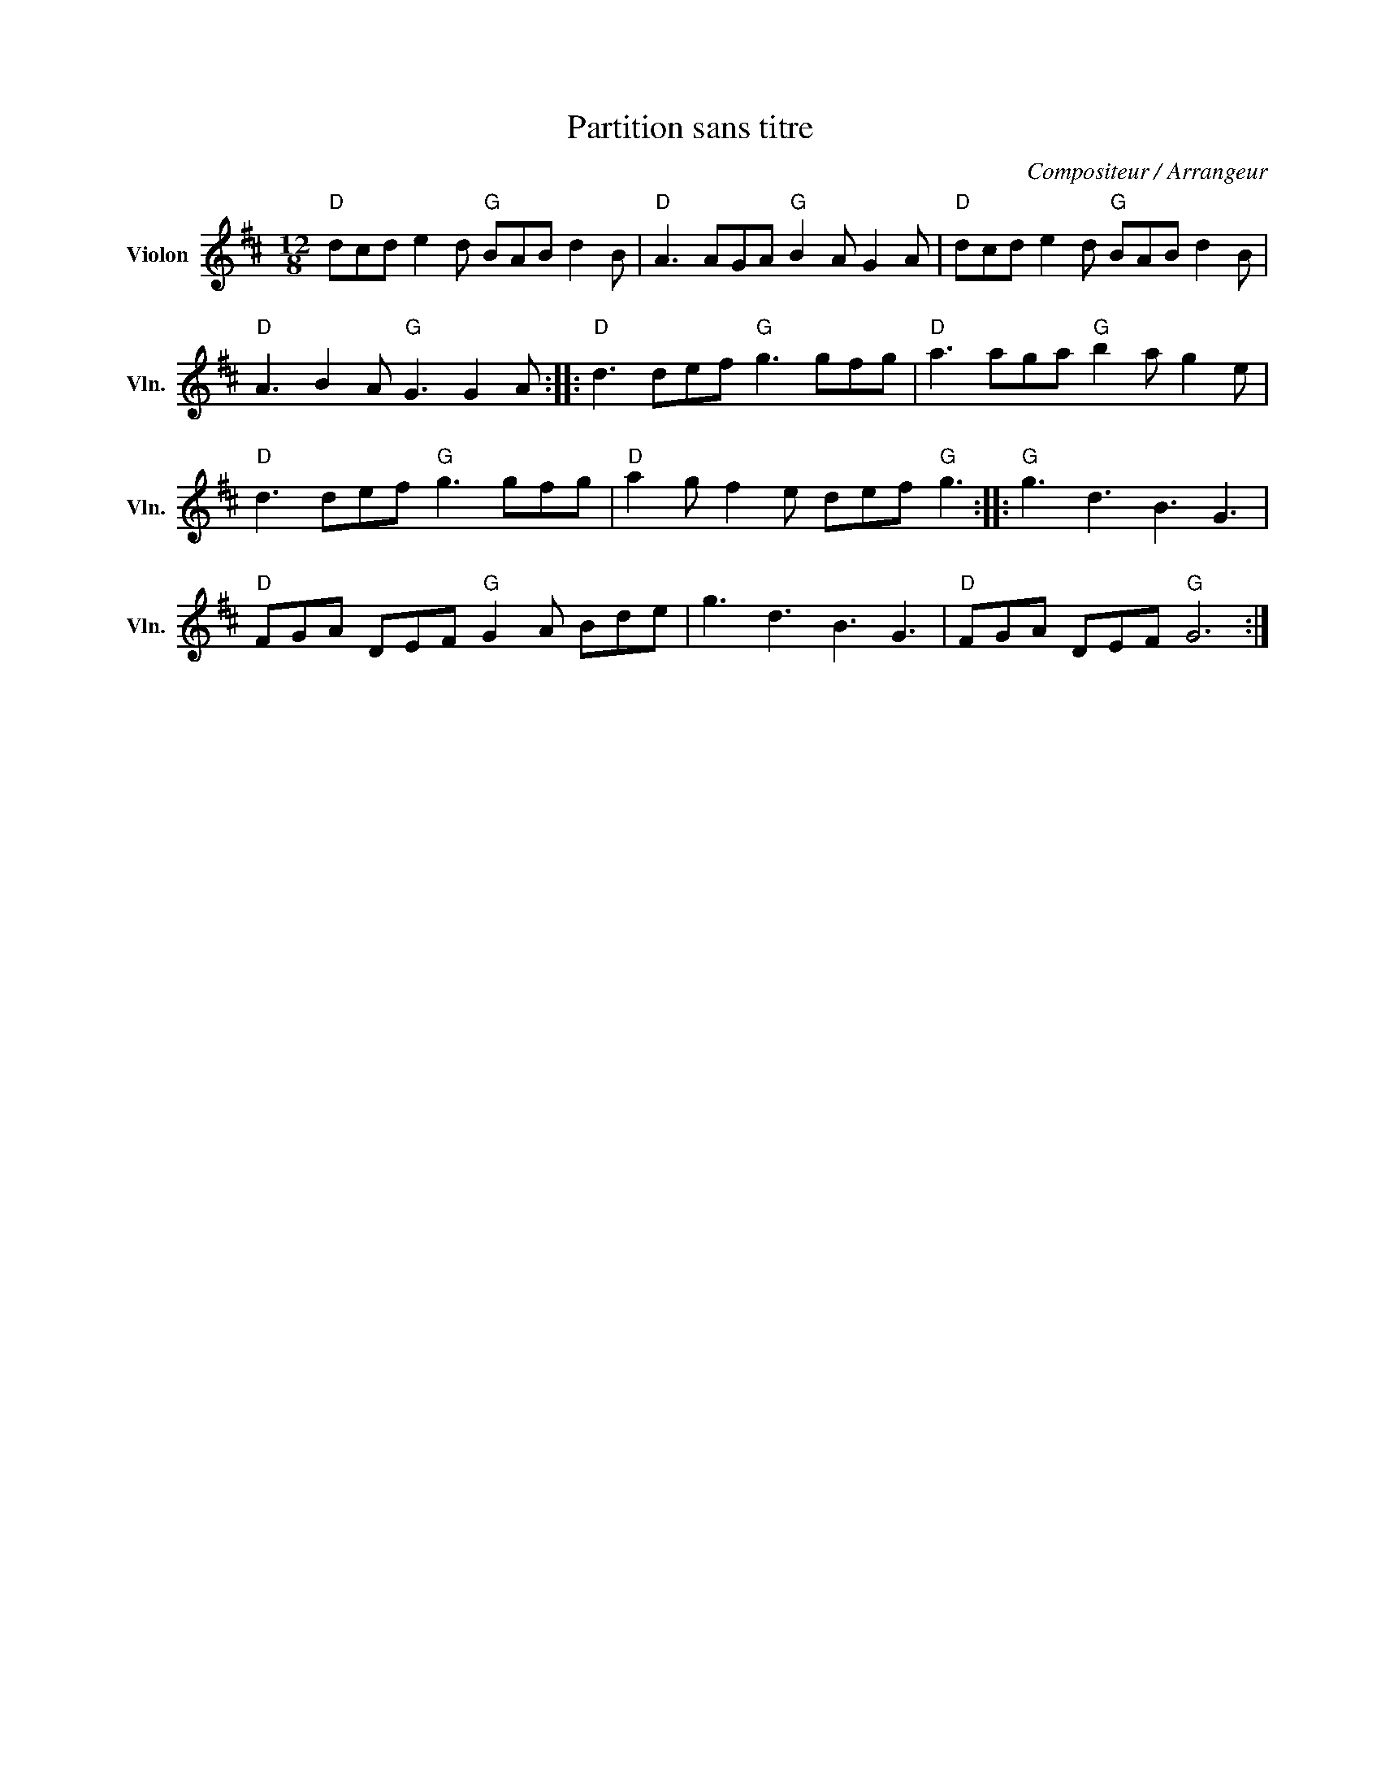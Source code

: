 X:1
T:Partition sans titre
C:Compositeur / Arrangeur
L:1/8
M:12/8
I:linebreak $
K:D
V:1 treble nm="Violon" snm="Vln."
V:1
"D" dcd e2 d"G" BAB d2 B |"D" A3 AGA"G" B2 A G2 A |"D" dcd e2 d"G" BAB d2 B | %3
"D" A3 B2 A"G" G3 G2 A ::"D" d3 def"G" g3 gfg |"D" a3 aga"G" b2 a g2 e |"D" d3 def"G" g3 gfg | %7
"D" a2 g f2 e def"G" g3 ::"G" g3 d3 B3 G3 |"D" FGA DEF"G" G2 A Bde | g3 d3 B3 G3 | %11
"D" FGA DEF"G" G6 :| %12
